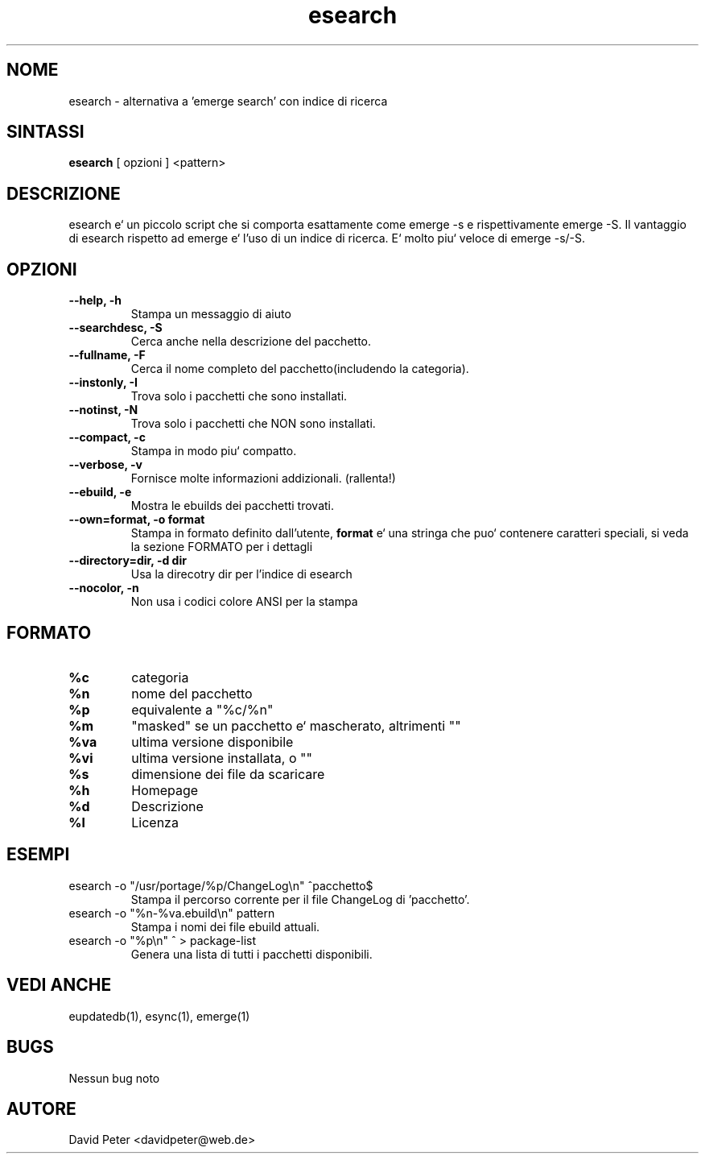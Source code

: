 .TH esearch 1 "08 Luglio 2004" "esearch"

.SH "NOME"
esearch \- alternativa a 'emerge search' con indice di ricerca

.SH "SINTASSI"
.B esearch
[ opzioni ] <pattern>

.SH "DESCRIZIONE"
esearch e` un piccolo script che si comporta esattamente come emerge \-s e
rispettivamente emerge \-S. Il vantaggio di esearch rispetto ad emerge e`
l'uso di un indice di ricerca. E` molto piu` veloce di emerge \-s/\-S.

.SH "OPZIONI"
.TP
.B \-\-help, \-h
Stampa un messaggio di aiuto
.TP
.B \-\-searchdesc, \-S
Cerca anche nella descrizione del pacchetto.
.TP
.B \-\-fullname, \-F
Cerca il nome completo del pacchetto(includendo la categoria).
.TP
.B \-\-instonly, \-I
Trova solo i pacchetti che sono installati.
.TP
.B \-\-notinst, \-N
Trova solo i pacchetti che NON sono installati.
.TP
.B \-\-compact, \-c
Stampa in modo piu` compatto.
.TP
.B \-\-verbose, \-v
Fornisce molte informazioni addizionali. (rallenta!)
.TP
.B \-\-ebuild, \-e
Mostra le ebuilds dei pacchetti trovati.
.TP
.B \-\-own=format, \-o format
Stampa in formato definito dall'utente,
.B format
e` una stringa che puo` contenere caratteri speciali,
si veda la sezione FORMATO per i dettagli
.TP
.B \-\-directory=dir, \-d dir
Usa la direcotry dir per l'indice di esearch
.TP
.B \-\-nocolor, \-n
Non usa i codici colore ANSI per la stampa

.SH "FORMATO"
.TP
.B %c
categoria
.TP
.B %n
nome del pacchetto
.TP
.B %p
equivalente a "%c/%n"
.TP
.B %m
"masked" se un pacchetto e` mascherato, altrimenti ""
.TP
.B %va
ultima versione disponibile
.TP
.B %vi
ultima versione installata, o ""
.TP
.B %s
dimensione dei file da scaricare
.TP
.B %h
Homepage
.TP
.B %d
Descrizione
.TP
.B %l
Licenza

.SH "ESEMPI"
.TP
\f(CWesearch -o "/usr/portage/%p/ChangeLog\\n" ^pacchetto$\fP
Stampa il percorso corrente per il file ChangeLog di 'pacchetto'.
.TP
\f(CWesearch -o "%n-%va.ebuild\\n" pattern\fP
Stampa i nomi dei file ebuild attuali.
.TP
\f(CWesearch -o "%p\\n" ^ > package-list\fP
Genera una lista di tutti i pacchetti disponibili.

.SH "VEDI ANCHE"
eupdatedb(1), esync(1), emerge(1)

.SH "BUGS"
Nessun bug noto

.SH "AUTORE"
David Peter <davidpeter@web.de>
